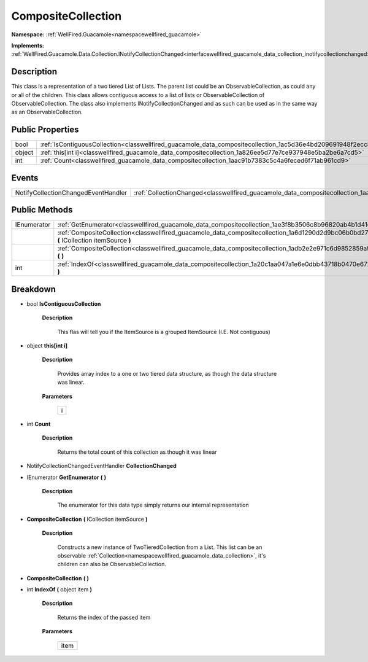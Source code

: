 .. _classwellfired_guacamole_data_compositecollection:

CompositeCollection
====================

**Namespace:** :ref:`WellFired.Guacamole<namespacewellfired_guacamole>`

**Implements:** :ref:`WellFired.Guacamole.Data.Collection.INotifyCollectionChanged<interfacewellfired_guacamole_data_collection_inotifycollectionchanged>`


Description
------------

This class is a representation of a two tiered List of Lists. The parent list could be an ObservableCollection, as could any or all of the children. This class allows contiguous access to a list of lists or ObservableCollection of ObservableCollection. The class also implements INotifyCollectionChanged and as such can be used as in the same way as an ObservableCollection. 

Public Properties
------------------

+-------------+-----------------------------------------------------------------------------------------------------------------------+
|bool         |:ref:`IsContiguousCollection<classwellfired_guacamole_data_compositecollection_1ac5d36e4bd209691948f2ecc86917347c>`    |
+-------------+-----------------------------------------------------------------------------------------------------------------------+
|object       |:ref:`this[int i]<classwellfired_guacamole_data_compositecollection_1a826ee5d77e7ce937948e5ba2be6a7cd5>`               |
+-------------+-----------------------------------------------------------------------------------------------------------------------+
|int          |:ref:`Count<classwellfired_guacamole_data_compositecollection_1aac91b7383c5c4a6feced6f71ab961cd9>`                     |
+-------------+-----------------------------------------------------------------------------------------------------------------------+

Events
-------

+--------------------------------------+------------------------------------------------------------------------------------------------------------------+
|NotifyCollectionChangedEventHandler   |:ref:`CollectionChanged<classwellfired_guacamole_data_compositecollection_1aa07d0d96b04d69c84cf472f9da7d181d>`    |
+--------------------------------------+------------------------------------------------------------------------------------------------------------------+

Public Methods
---------------

+--------------+------------------------------------------------------------------------------------------------------------------------------------------------------+
|IEnumerator   |:ref:`GetEnumerator<classwellfired_guacamole_data_compositecollection_1ae3f8b3506c8b96820ab4b1d41caace30>` **(**  **)**                               |
+--------------+------------------------------------------------------------------------------------------------------------------------------------------------------+
|              |:ref:`CompositeCollection<classwellfired_guacamole_data_compositecollection_1a6d1290d2d9bc06b0bd27a6edf819042c>` **(** ICollection itemSource **)**   |
+--------------+------------------------------------------------------------------------------------------------------------------------------------------------------+
|              |:ref:`CompositeCollection<classwellfired_guacamole_data_compositecollection_1adb2e2e971c6d9852859a9c1e3b42958f>` **(**  **)**                         |
+--------------+------------------------------------------------------------------------------------------------------------------------------------------------------+
|int           |:ref:`IndexOf<classwellfired_guacamole_data_compositecollection_1a20c1aa047a1e6e0dbb43718b0470e672>` **(** object item **)**                          |
+--------------+------------------------------------------------------------------------------------------------------------------------------------------------------+

Breakdown
----------

.. _classwellfired_guacamole_data_compositecollection_1ac5d36e4bd209691948f2ecc86917347c:

- bool **IsContiguousCollection** 

    **Description**

        This flas will tell you if the ItemSource is a grouped ItemSource (I.E. Not contiguous) 

.. _classwellfired_guacamole_data_compositecollection_1a826ee5d77e7ce937948e5ba2be6a7cd5:

- object **this[int i]** 

    **Description**

        Provides array index to a one or two tiered data structure, as though the data structure was linear. 

    **Parameters**

        +-------------+
        |i            |
        +-------------+
        
.. _classwellfired_guacamole_data_compositecollection_1aac91b7383c5c4a6feced6f71ab961cd9:

- int **Count** 

    **Description**

        Returns the total count of this collection as though it was linear 

.. _classwellfired_guacamole_data_compositecollection_1aa07d0d96b04d69c84cf472f9da7d181d:

- NotifyCollectionChangedEventHandler **CollectionChanged** 

.. _classwellfired_guacamole_data_compositecollection_1ae3f8b3506c8b96820ab4b1d41caace30:

- IEnumerator **GetEnumerator** **(**  **)**

    **Description**

        The enumerator for this data type simply returns our internal representation 

.. _classwellfired_guacamole_data_compositecollection_1a6d1290d2d9bc06b0bd27a6edf819042c:

-  **CompositeCollection** **(** ICollection itemSource **)**

    **Description**

        Constructs a new instance of TwoTieredCollection from a List. This list can be an observable :ref:`Collection<namespacewellfired_guacamole_data_collection>`, it's children can also be ObservableCollection. 

.. _classwellfired_guacamole_data_compositecollection_1adb2e2e971c6d9852859a9c1e3b42958f:

-  **CompositeCollection** **(**  **)**

.. _classwellfired_guacamole_data_compositecollection_1a20c1aa047a1e6e0dbb43718b0470e672:

- int **IndexOf** **(** object item **)**

    **Description**

        Returns the index of the passed item 

    **Parameters**

        +-------------+
        |item         |
        +-------------+
        
